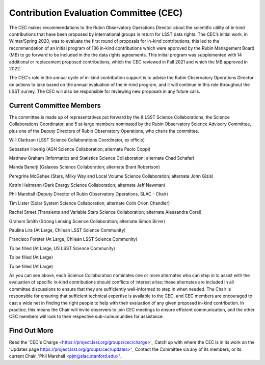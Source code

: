 .. _contributed_evaluation_committee:

=======================================
Contribution Evaluation Committee (CEC)
=======================================

The CEC makes recommendations to the Rubin Observatory Operations Director about the scientific utility of in-kind contributions that have been proposed by international groups in return for LSST data rights.
The CEC’s initial work, in Winter/Spring 2020, was to evaluate the first round of proposals for in-kind contributions;
this led to the recommendation of an initial program  of 136 in-kind contributions which were approved by the Rubin Management Board (MB) to go forward to be included in the the data rights agreements.
This initial program was supplemented with 14 additional or replacement proposed contributions, which the CEC reviewed in Fall 2021 and which the MB approved in 2022.

The CEC's role in the annual cycle of in-kind contribution support is to advise the Rubin Observatory Operations Director on actions to take based on the annual evaluation of the in-kind program,
and it will continue in this role throughout the LSST survey. The CEC will also be responsible for reviewing new proposals in any future calls.

Current Committee Members
=========================
The committee is made up of representatives put forward by the 8 LSST Science Collaborations, the Science Collaborations Coordinator,
and 5 at-large members nominated by the Rubin Observatory Science Advisory Committee, plus one of the Deputy Directors of Rubin Observatory Operations, who chairs the committee.

Will Clarkson (LSST Science Collaborations Coordinator, ex officio)

Sebastian Hoenig (AGN Science Collaboration; alternate Paolo Coppi)

Matthew Graham (Informatics and Statistics Science Collaboration; alternate Chad Schafer)

Manda Banerji (Galaxies Science Collaboration; alternate Brant Robertson)

Peregrine McGehee (Stars, Milky Way and Local Volume Science Collaboration; alternate John Gizis)

Katrin Heitmann (Dark Energy Science Collaboration; alternate Jeff Newman)

Phil Marshall (Deputy Director of Rubin Observatory Operations, SLAC - Chair)

Tim Lister (Solar System Science Collaboration; alternate Colin Orion Chandler)

Rachel Street (Transients and Variable Stars Science Collaboration; alternate Alessandra Corsi)

Graham Smith (Strong Lensing Science Collaboration; alternate Simon Birrer)

Paulina Lira (At Large, Chilean LSST Science Community)

Francisco Forster (At Large, Chilean LSST Science Community)

To be filled (At Large, US LSST Science Community)

To be filled (At Large)

To be filled (At Large)


As you can see above, each Science Collaboration nominates one or more alternates who can step in to assist with the evaluation of specific in-kind contributions should conflicts of interest arise;
these alternates are included in all committee discussions to ensure that they are sufficiently well-informed to step in when needed.
The Chair is responsible for ensuring that sufficient technical expertise is available to the CEC,
and CEC members are encouraged to cast a wide net in finding the right people to help with their evaluation of any given proposed in-kind contribution.
In practice, this means the Chair will invite observers to join CEC meetings to ensure efficient communication, and the other CEC members will look to their respective sub-comumunities for assistance.

Find Out More
=============

Read the 'CEC's Charge <https://project.lsst.org/groups/cec/charge>'_
Catch up with where the CEC is in its work on the 'Updates page https://project.lsst.org/groups/cec/updates>'_
Contact the Committee via any of its members, or its current Chair, 'Phil Marshall <pjm@slac.stanford.edu>'_

